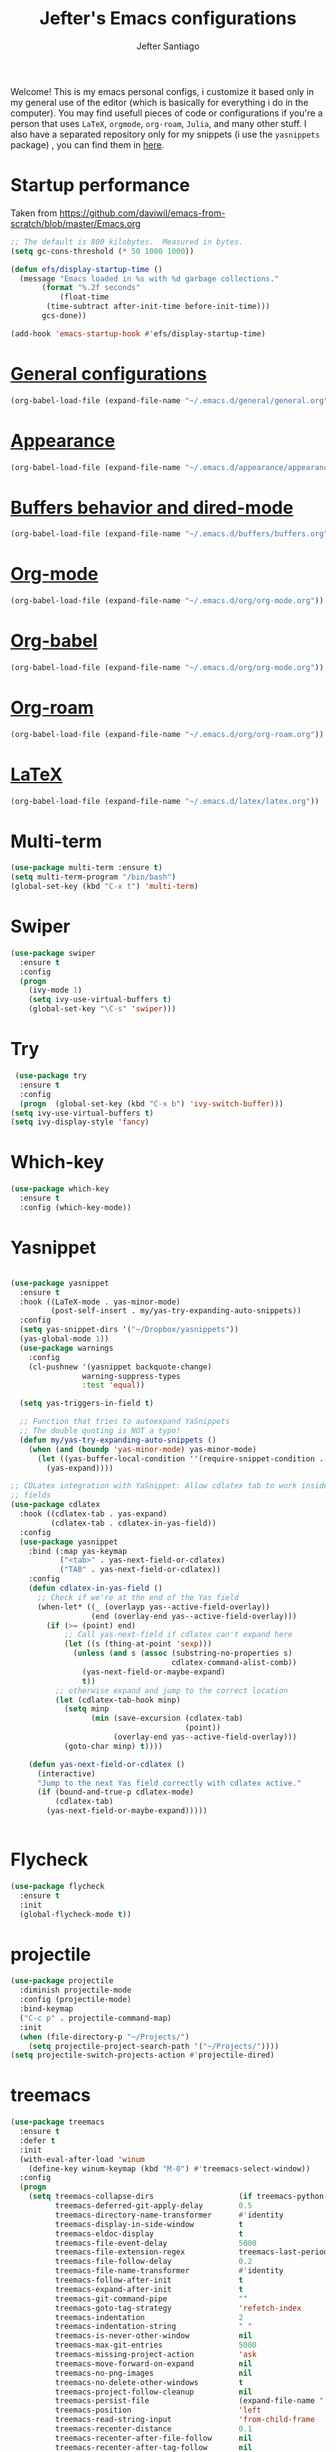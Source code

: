 #+TITLE: Jefter's Emacs configurations
#+AUTHOR: Jefter Santiago
#+EMAIL: jefterrsantiago@gmail.com
#+OPTIONS: toc:nil num:nil 

Welcome! This is my emacs personal configs, i customize it based only in my
general use of the editor (which is basically for everything i do in the
computer). You may find usefull pieces of code or configurations if you're a
person that uses =LaTeX=, =orgmode=, =org-roam=, =Julia=, and many other
stuff. I also have a separated repository only for my snippets (i use the
=yasnippets= package) , you can find them in [[https://github.com/jefter66/][here]].

* Startup performance
  Taken from https://github.com/daviwil/emacs-from-scratch/blob/master/Emacs.org
  #+begin_src emacs-lisp
    ;; The default is 800 kilobytes.  Measured in bytes.
    (setq gc-cons-threshold (* 50 1000 1000))

    (defun efs/display-startup-time ()
      (message "Emacs loaded in %s with %d garbage collections."
	       (format "%.2f seconds"
		       (float-time
			(time-subtract after-init-time before-init-time)))
	       gcs-done))

    (add-hook 'emacs-startup-hook #'efs/display-startup-time)
  #+end_src
* [[./general/general.org][General configurations]]
   #+begin_src emacs-lisp
    (org-babel-load-file (expand-file-name "~/.emacs.d/general/general.org"))
  #+end_src
* [[./appearance/appearance.org][Appearance]]
  #+begin_src emacs-lisp
    (org-babel-load-file (expand-file-name "~/.emacs.d/appearance/appearance.org"))
  #+end_src
* [[./buffers/buffers.org][Buffers behavior and dired-mode]]
  #+begin_src emacs-lisp
    (org-babel-load-file (expand-file-name "~/.emacs.d/buffers/buffers.org"))
  #+end_src
* [[./org/README.org][Org-mode]]
  #+begin_src emacs-lisp
    (org-babel-load-file (expand-file-name "~/.emacs.d/org/org-mode.org"))
  #+end_src
* [[./org/README.org][Org-babel]]
    #+begin_src emacs-lisp
    (org-babel-load-file (expand-file-name "~/.emacs.d/org/org-mode.org"))
  #+end_src
* [[./org/README.org][Org-roam]]
  #+begin_src emacs-lisp
    (org-babel-load-file (expand-file-name "~/.emacs.d/org/org-roam.org"))
  #+end_src
* [[./org/README.org][LaTeX]]
  #+begin_src emacs-lisp
    (org-babel-load-file (expand-file-name "~/.emacs.d/latex/latex.org"))
  #+end_src
* Multi-term 
  #+begin_src emacs-lisp
    (use-package multi-term :ensure t)
    (setq multi-term-program "/bin/bash")
    (global-set-key (kbd "C-x t") 'multi-term)
  #+end_src
* Swiper
#+begin_src emacs-lisp
  (use-package swiper
    :ensure t
    :config
    (progn
      (ivy-mode 1)
      (setq ivy-use-virtual-buffers t)
      (global-set-key "\C-s" 'swiper)))
#+end_src
* Try
#+begin_src emacs-lisp
   (use-package try
    :ensure t
    :config
    (progn  (global-set-key (kbd "C-x b") 'ivy-switch-buffer)))
  (setq ivy-use-virtual-buffers t)
  (setq ivy-display-style 'fancy)
#+end_src
* Which-key
#+begin_src emacs-lisp
 (use-package which-key
   :ensure t
   :config (which-key-mode))
#+end_src
* Yasnippet
  #+begin_src emacs-lisp

      (use-package yasnippet
        :ensure t
        :hook ((LaTeX-mode . yas-minor-mode)
               (post-self-insert . my/yas-try-expanding-auto-snippets))
        :config
        (setq yas-snippet-dirs '("~/Dropbox/yasnippets"))
        (yas-global-mode 1))
        (use-package warnings
          :config
          (cl-pushnew '(yasnippet backquote-change)
                      warning-suppress-types
                      :test 'equal))

        (setq yas-triggers-in-field t)

        ;; Function that tries to autoexpand YaSnippets
        ;; The double quoting is NOT a typo!
        (defun my/yas-try-expanding-auto-snippets ()
          (when (and (boundp 'yas-minor-mode) yas-minor-mode)
            (let ((yas-buffer-local-condition ''(require-snippet-condition . auto)))
              (yas-expand))))

      ;; CDLatex integration with YaSnippet: Allow cdlatex tab to work inside Yas
      ;; fields
      (use-package cdlatex
        :hook ((cdlatex-tab . yas-expand)
               (cdlatex-tab . cdlatex-in-yas-field))
        :config
        (use-package yasnippet
          :bind (:map yas-keymap
                 ("<tab>" . yas-next-field-or-cdlatex)
                 ("TAB" . yas-next-field-or-cdlatex))
          :config
          (defun cdlatex-in-yas-field ()
            ;; Check if we're at the end of the Yas field
            (when-let* ((_ (overlayp yas--active-field-overlay))
                        (end (overlay-end yas--active-field-overlay)))
              (if (>= (point) end)
                  ;; Call yas-next-field if cdlatex can't expand here
                  (let ((s (thing-at-point 'sexp)))
                    (unless (and s (assoc (substring-no-properties s)
                                          cdlatex-command-alist-comb))
                      (yas-next-field-or-maybe-expand)
                      t))
                ;; otherwise expand and jump to the correct location
                (let (cdlatex-tab-hook minp)
                  (setq minp
                        (min (save-excursion (cdlatex-tab)
                                             (point))
                             (overlay-end yas--active-field-overlay)))
                  (goto-char minp) t))))

          (defun yas-next-field-or-cdlatex ()
            (interactive)
            "Jump to the next Yas field correctly with cdlatex active."
            (if (bound-and-true-p cdlatex-mode)
                (cdlatex-tab)
              (yas-next-field-or-maybe-expand)))))


  #+end_src
* Flycheck
  #+begin_src emacs-lisp
    (use-package flycheck
      :ensure t
      :init
      (global-flycheck-mode t))
  #+end_src  
* projectile
  #+begin_src emacs-lisp
    (use-package projectile
      :diminish projectile-mode
      :config (projectile-mode)
      :bind-keymap
      ("C-c p" . projectile-command-map)
      :init
      (when (file-directory-p "~/Projects/")
        (setq projectile-project-search-path '("~/Projects/"))))
    (setq projectile-switch-projects-action #'projectile-dired)
  #+end_src
* treemacs
  #+begin_src emacs-lisp
    (use-package treemacs
      :ensure t
      :defer t
      :init
      (with-eval-after-load 'winum
        (define-key winum-keymap (kbd "M-0") #'treemacs-select-window))
      :config
      (progn
        (setq treemacs-collapse-dirs                   (if treemacs-python-executable 3 0)
              treemacs-deferred-git-apply-delay        0.5
              treemacs-directory-name-transformer      #'identity
              treemacs-display-in-side-window          t
              treemacs-eldoc-display                   t
              treemacs-file-event-delay                5000
              treemacs-file-extension-regex            treemacs-last-period-regex-value
              treemacs-file-follow-delay               0.2
              treemacs-file-name-transformer           #'identity
              treemacs-follow-after-init               t
              treemacs-expand-after-init               t
              treemacs-git-command-pipe                ""
              treemacs-goto-tag-strategy               'refetch-index
              treemacs-indentation                     2
              treemacs-indentation-string              " "
              treemacs-is-never-other-window           nil
              treemacs-max-git-entries                 5000
              treemacs-missing-project-action          'ask
              treemacs-move-forward-on-expand          nil
              treemacs-no-png-images                   nil
              treemacs-no-delete-other-windows         t
              treemacs-project-follow-cleanup          nil
              treemacs-persist-file                    (expand-file-name ".cache/treemacs-persist" user-emacs-directory)
              treemacs-position                        'left
              treemacs-read-string-input               'from-child-frame
              treemacs-recenter-distance               0.1
              treemacs-recenter-after-file-follow      nil
              treemacs-recenter-after-tag-follow       nil
              treemacs-recenter-after-project-jump     'always
              treemacs-recenter-after-project-expand   'on-distance
              treemacs-litter-directories              '("/node_modules" "/.venv" "/.cask")
              treemacs-show-cursor                     nil
              treemacs-show-hidden-files               t
              treemacs-silent-filewatch                nil
              treemacs-silent-refresh                  nil
              treemacs-sorting                         'alphabetic-asc
              treemacs-select-when-already-in-treemacs 'move-back
              treemacs-space-between-root-nodes        t
              treemacs-tag-follow-cleanup              t
              treemacs-tag-follow-delay                1.5
              treemacs-text-scale                      nil
              treemacs-user-mode-line-format           nil
              treemacs-user-header-line-format         nil
              treemacs-wide-toggle-width               70
              treemacs-width                           35
              treemacs-width-increment                 1
              treemacs-width-is-initially-locked       t
              treemacs-workspace-switch-cleanup        nil)

        ;; The default width and height of the icons is 22 pixels. If you are
        ;; using a Hi-DPI display, uncomment this to double the icon size.
        ;;(treemacs-resize-icons 44)

        (treemacs-follow-mode t)
        (treemacs-filewatch-mode t)
        (treemacs-fringe-indicator-mode 'always)

        (pcase (cons (not (null (executable-find "git")))
                     (not (null treemacs-python-executable)))
          (`(t . t)
           (treemacs-git-mode 'deferred))
          (`(t . _)
           (treemacs-git-mode 'simple)))

        (treemacs-hide-gitignored-files-mode nil))
      :bind
      (:map global-map
            ("M-0"       . treemacs-select-window)
            ("C-x n 1"   . treemacs-delete-other-windows)
            ("C-x n t"   . treemacs)
            ("C-x n B"   . treemacs-bookmark)
            ("C-x n C-t" . treemacs-find-file)
            ("C-x n M-t" . treemacs-find-tag)))

    (use-package treemacs-evil
      :after (treemacs evil)
      :ensure t)

    (use-package treemacs-projectile
      :after (treemacs projectile)
      :ensure t)

    (use-package treemacs-icons-dired
      :hook (dired-mode . treemacs-icons-dired-enable-once)
      :ensure t)

                                            ;   (use-package treemacs-magit
                                            ;    :ensure t)

    (use-package treemacs-persp ;;treemacs-perspective if you use perspective.el vs. persp-mode
      :after (treemacs persp-mode) ;;or perspective vs. persp-mode
      :ensure t
      :config (treemacs-set-scope-type 'Perspectives))

  #+end_src
* lsp-mode
  #+begin_src emacs-lisp
    (defun efs/lsp-mode-setup ()
      (setq lsp-headerline-breadcrumb-segments '(path-up-to-project file symbols))
      (lsp-headerline-breadcrumb-mode))

    (use-package lsp-mode
      :ensure t
      :commands (lsp lsp-deferred)
      :hook (lsp-mode . efs/lsp-mode-setup)
      :init
      (setq lsp-keymap-prefix "C-c l")  ;; Or 'C-l', 's-l'
      :config
      (lsp-enable-which-key-integration t))


    (use-package lsp-ivy
      :ensure t
      :after lsp)

    (use-package lsp-treemacs
      :ensure t
      :after lsp)
    (global-set-key (kbd "C-x C-n") 'lsp-treemacs-symbols)

    (use-package lsp-mode
      :commands lsp
      :hook ((fortran-mode f90-mode sh-mode) . lsp)
      :config
      (setq lsp-auto-guess-root t)
      (setq lsp-enable-snippet nil)
      (setq lsp-file-watch-threshold 500000)
      (setq lsp-headerline-breadcrumb-enable nil)
      (setq lsp-modeline-diagnostics-enable nil)
      (setq lsp-prefer-flymake nil)
      (setq lsp-rust-clippy-preference "on"))
  #+end_src
* Eglot
  #+begin_src emacs-lisp
    (use-package eglot
      :ensure t)
    (add-hook 'LaTeX-mode-hook 'eglot-ensure)
  #+end_src
* C/C++
  Taken from:  https://stackoverflow.com/a/3346308
  #+begin_src emacs-lisp
    ;; function decides whether .h file is C or C++ header, sets C++ by
    ;; default because there's more chance of there being a .h without a
    ;; .cc than a .h without a .c (ie. for C++ template files)
    (defun ejb/c-c++-header ()
      "Sets either c-mode or c++-mode, whichever is appropriate for
    the header, based upon the associated source code file."
      (interactive)
      (let ((c-filename (concat (substring (buffer-file-name) 0 -1) "c")))
        (if (file-exists-p c-filename)
            (c-mode)
          (c++-mode))))
    (add-to-list 'auto-mode-alist '("\\.h\\'" . ejb/c-c++-header))

    (defun ejb/c-c++-toggle ()
      "Toggles a buffer between c-mode and c++-mode."
      (interactive)
      (cond ((string= major-mode "c-mode")
             (c++-mode))
            ((string= major-mode "c++-mode")
             (c-mode))))
  #+end_src
  #+begin_src emacs-lisp
    (setq c-basic-offset 4)
    (setq c-default-style
          '((java-mode . "java")
            (awk-mode . "awk")
            (other . "k&r")))
    (setq c-doc-comment-style
          '((c-mode . javadoc)
            (java-mode . javadoc)
            (pike-mode . autodoc)))

    (defconst my-cc-style
      '("cc-mode"
        (c-offsets-alist . ((innamespace . [0])))))

    (c-add-style "my-cc-mode" my-cc-style)
  #+end_src
  #+begin_src emacs-lisp
    (use-package ccls
      :ensure t
      :after lsp-mode
      :hook ((c-mode c++-mode) . lsp))

    (use-package clang-format
      :ensure t
      :bind (("C-M-<tab>" . clang-format-region)))

    (use-package astyle
      :ensure t
      :when (executable-find "astyle"))
  #+end_src
* Julia
** julia mode
   #+begin_src emacs-lisp
     (use-package julia-mode :ensure t)
     ;; Snail requires vterm
     (use-package vterm
       :ensure t
       :config
       (setq vterm-always-compile-module t))

     (use-package julia-snail
       :hook (julia-mode . julia-snail-mode))
#+end_src 
** lsp-julia
#+begin_src emacs-lisp
  (use-package lsp-julia
    :hook (julia-mode . (lambda ()
                          (require 'lsp-julia)
                          (lsp)))
    :config
    (setq lsp-julia-default-environment "~/.julia/environments/v1.6"))
   #+end_src
* Python
** lsp-jedi
   #+begin_src emacs-lisp
     (use-package python-mode
       :ensure t
       :hook (python-mode . lsp-deferred))

   #+end_src
** jedi-server for auto-completetion 
  #+begin_src emacs-lisp
    (use-package jedi
      :ensure t
      :init
      (add-hook 'python-mode-hook 'jedi:setup)
      (add-hook 'python-mode-hook 'jedi:ac-setup))
  #+end_src
** anaconda integration
  #+begin_src emacs-lisp
    (use-package conda
      :ensure t
      :init
      (setq conda-anaconda-home (expand-file-name "~/anaconda3"))
      (setq conda-env-home-directory (expand-file-name "~/anaconda3/envs")))
  #+end_src
   
* Gnuplot
  #+begin_src emacs-lisp
    (use-package gnuplot-mode
      :ensure t)
    (add-to-list 'load-path "~/.emacs.d/gnuplot/gnuplot-mode.el")
    (autoload 'gnuplot-mode "gnuplot" "Gnuplot major mode" t)
    (autoload 'gnuplot-make-buffer "gnuplot" "open a buffer in gnuplot-mode" t)
    (setq auto-mode-alist (append '(("\\.gp$" . gnuplot-mode)) auto-mode-alist))
    (require 'ob-gnuplot)

  #+end_src
* Auto-completation
#+begin_src emacs-lisp
  (use-package auto-complete
    :ensure t
    :init
    (progn
      (ac-config-default)
      (global-auto-complete-mode t)
      ))
#+end_src
* Company
  Taken from [[https://cestlaz.github.io/posts/using-emacs-45-company/]]
  #+begin_src emacs-lisp
    (use-package company
      :ensure t
      :config
      (setq company-idle-delay 0)
      (setq company-minimum-prefix-length 2)
      :init (global-company-mode t))

   (use-package company-box
     :ensure t
     :hook (global-company-mode . company-box))


    (use-package company-irony
      :ensure t
      :config
      (add-to-list 'company-backends 'company-irony))

    (use-package irony
      :ensure t
      :config
      (add-hook 'c++-mode-hook 'irony-mode)
      (add-hook 'c-mode-hook 'irony-mode)
      (add-hook 'irony-mode-hook 'irony-cdb-auto-setup-compile-options))

    (use-package irony-eldoc
      :ensure t
      :config
      (add-hook 'irony-mode-hook #'irony-eldoc))
  #+end_src
* External
** Elcord
   Showing emacs as discord status.
  #+begin_src emacs-lisp
    (use-package elcord
      :ensure t
      :config

      (global-set-key (kbd "C-c d") 'elcord-mode)


      (setq elcord-use-major-mode-as-main-icon t)
      (setq elcord-display-buffer-detail 'nil)
      (setq elcord-refresh-rate 2)
      :init)

  #+end_src
  












  
  
